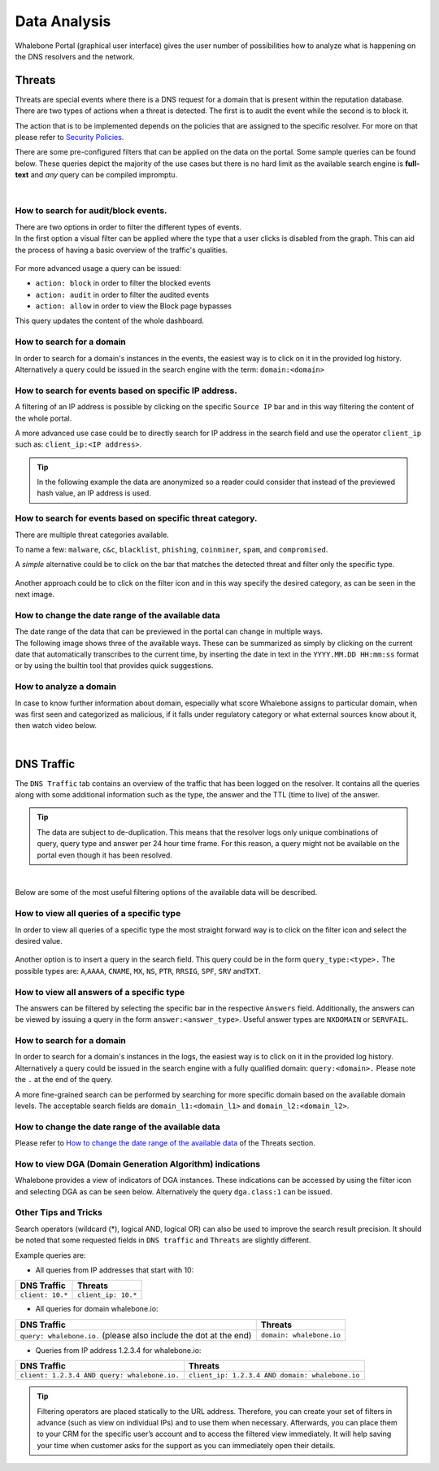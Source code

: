 .. _header-n233:

Data Analysis
=============

Whalebone Portal (graphical user interface) gives the user number of
possibilities how to analyze what is happening on the DNS resolvers and
the network.

.. _header-n236:

Threats
-------

Threats are special events where there is a DNS request for a domain
that is present within the reputation database. There are two types of
actions when a threat is detected. The first is to audit the event while
the second is to block it.

The action that is to be implemented depends on the policies that are
assigned to the specific resolver. For more on that please refer to
`Security
Policies <http://docs.whalebone.io/cs/latest/local_resolver.html#bezpecnostni-politiky>`__.

There are some pre-configured filters that can be applied on the data on
the portal. Some sample queries can be found below. These queries depict
the majority of the use cases but there is no hard limit as the
available search engine is **full-text** and *any* query can be compiled
impromptu.

.. raw:: html

   <iframe width="560" height="315" src="https://www.youtube.com/embed/GVZoMOEUWzM" title="YouTube video player" frameborder="0" allow="accelerometer; autoplay; clipboard-write; encrypted-media; gyroscope; picture-in-picture" allowfullscreen></iframe>

|

.. _header-n240:

How to search for audit/block events.
~~~~~~~~~~~~~~~~~~~~~~~~~~~~~~~~~~~~~

| There are two options in order to filter the different types of
  events. 
| In the first option a visual filter can be applied where the type that
  a user clicks is disabled from the graph. This can aid the process of
  having a basic overview of the traffic's qualities.

.. figure:: ./img/block_graph.gif
   :alt: 

For more advanced usage a query can be issued:

-  ``action: block`` in order to filter the blocked events

-  ``action: audit`` in order to filter the audited events

-  ``action: allow`` in order to view the Block page bypasses

This query updates the content of the whole dashboard.

.. _header-n300:

How to search for a domain
~~~~~~~~~~~~~~~~~~~~~~~~~~

In order to search for a domain's instances in the events, the easiest way
is to click on it in the provided log history. Alternatively a query
could be issued in the search engine with the term: ``domain:<domain>``

.. _header-n253:

How to search for events based on specific IP address.
~~~~~~~~~~~~~~~~~~~~~~~~~~~~~~~~~~~~~~~~~~~~~~~~~~~~~~

A filtering of an IP address is possible by clicking on the specific
``Source IP`` bar and in this way filtering the content of the whole
portal.

A more advanced use case could be to directly search for IP address in
the search field and use the operator ``client_ip`` such as: ``client_ip:<IP address>``.

.. tip:: In the following example the data are anonymized so a reader could
         consider that instead of the previewed hash value, an IP address is
         used.

.. figure:: ./img/request_ip.gif
   :alt: 

.. _header-n258:

How to search for events based on specific threat category.
~~~~~~~~~~~~~~~~~~~~~~~~~~~~~~~~~~~~~~~~~~~~~~~~~~~~~~~~~~~

There are multiple threat categories available.

To name a few: ``malware``, ``c&c``, ``blacklist``,
``phishing``, ``coinminer``, ``spam``, and ``compromised``.

A *simple* alternative could be to click on the bar that matches the
detected threat and filter only the specific type.

.. figure:: ./img/phising.gif
   :alt: 

Another approach could be to click on the filter icon and in this way
specify the desired category, as can be seen in the next image.

.. figure:: ./img/cc.gif
   :alt: 

.. _header-n266:

How to change the date range of the available data
~~~~~~~~~~~~~~~~~~~~~~~~~~~~~~~~~~~~~~~~~~~~~~~~~~

| The date range of the data that can be previewed in the portal can
  change in multiple ways.
| The following image shows three of the available ways. These can be
  summarized as simply by clicking on the current date that
  automatically transcribes to the current time, by inserting the date
  in text in the ``YYYY.MM.DD HH:mm:ss`` format or by using the builtin
  tool that provides quick suggestions.

.. figure:: ./img/date_range.gif
   :alt: 

.. _header-n266:

How to analyze a domain
~~~~~~~~~~~~~~~~~~~~~~~

In case to know further information about domain, especially what score 
Whalebone assigns to particular domain, when was first seen and categorized 
as malicious, if it falls under regulatory category or what external sources 
know about it, then watch video below.

.. raw:: html

   <iframe width="560" height="315" src="https://www.youtube.com/embed/WJzsGvBiF80" title="YouTube video player" frameborder="0" allow="accelerometer; autoplay; clipboard-write; encrypted-media; gyroscope; picture-in-picture" allowfullscreen></iframe>

|

.. _header-n269:

DNS Traffic
-----------

The ``DNS Traffic`` tab contains an overview of the traffic that has
been logged on the resolver. It contains all the queries along with some
additional information such as the type, the answer and the TTL (time to
live) of the answer.

.. tip:: The data are subject to de-duplication. This means that the resolver
   logs only unique combinations of query, query type and answer per 24
   hour time frame. For this reason, a query might not be available on
   the portal even though it has been resolved.

.. raw:: html

   <iframe width="560" height="315" src="https://www.youtube.com/embed/Qgj-fUHS5qg" title="YouTube video player" frameborder="0" allow="accelerometer; autoplay; clipboard-write; encrypted-media; gyroscope; picture-in-picture" allowfullscreen></iframe>

|

Below are some of the most useful filtering options of the available data
will be described.

.. _header-n274:

How to view all queries of a specific type
~~~~~~~~~~~~~~~~~~~~~~~~~~~~~~~~~~~~~~~~~~

In order to view all queries of a specific type the most straight
forward way is to click on the filter icon and select the desired value.

.. figure:: ./img/query_type.gif
   :alt: 

Another option is to insert a query in the search field. This query
could be in the form ``query_type:<type>.`` The possible types are:
``A``,\ ``AAAA``, ``CNAME``, ``MX``, ``NS``, ``PTR``, ``RRSIG``,
``SPF``, ``SRV`` and\ ``TXT``.

.. _header-n279:

How to view all answers of a specific type 
~~~~~~~~~~~~~~~~~~~~~~~~~~~~~~~~~~~~~~~~~~~

The answers can be filtered by selecting the specific bar in the
respective ``Answers`` field. Additionally, the answers can be viewed by
issuing a query in the form ``answer:<answer_type>``.
Useful answer types are ``NXDOMAIN`` or ``SERVFAIL``.

.. figure:: ./img/answer.gif
   :alt: 

.. _header-n282:

How to search for a domain
~~~~~~~~~~~~~~~~~~~~~~~~~~

In order to search for a domain's instances in the logs, the easiest way
is to click on it in the provided log history. Alternatively a query
could be issued in the search engine with a fully qualified domain: ``query:<domain>.``
Please note the ``.`` at the end of the query.

A more fine-grained search can be performed by searching for more
specific domain based on the available domain levels. The acceptable
search fields are ``domain_l1:<domain_l1>`` and
``domain_l2:<domain_l2>``.

.. _header-n285:

How to change the date range of the available data
~~~~~~~~~~~~~~~~~~~~~~~~~~~~~~~~~~~~~~~~~~~~~~~~~~

Please refer to `How to change the date range of the available
data <http://docs.whalebone.io/en/latest/data_analysis.html#how-to-change-the-date-range-of-the-available-data>`__
of the Threats section.

.. _header-n287:

How to view DGA (Domain Generation Algorithm) indications
~~~~~~~~~~~~~~~~~~~~~~~~~~~~~~~~~~~~~~~~~~~~~~~~~~~~~~~~~

Whalebone provides a view of indicators of DGA instances. These
indications can be accessed by using the filter icon and selecting DGA
as can be seen below. Alternatively the query ``dga.class:1`` can be issued.

.. figure:: ./img/dga.gif
   :alt:

.. _header-n301:

Other Tips and Tricks
~~~~~~~~~~~~~~~~~~~~~~~~~~~~~~~~~~~~~~~~~~~~~~~~~~~~~~~~~

Search operators (wildcard (*), logical AND, logical OR) can also be used to improve the search result precision.
It should be noted that some requested fields in ``DNS traffic`` and ``Threats`` are slightly different.


Example queries are:

- All queries from IP addresses that start with 10:

+-----------------------------+-----------------------------+
|DNS Traffic                  |   Threats                   |
+=============================+=============================+
| ``client: 10.*``            |   ``client_ip: 10.*``       |
+-----------------------------+-----------------------------+ 
 
- All queries for domain whalebone.io:

+----------------------------------------------------------------------+----------------------------------------+
|DNS Traffic                                                           |   Threats                              |
+======================================================================+========================================+
| ``query: whalebone.io.``  (please also include the dot at the end)   |   ``domain: whalebone.io``             |
+----------------------------------------------------------------------+----------------------------------------+ 

- Queries from IP address 1.2.3.4 for whalebone.io:

+--------------------------------------------------+---------------------------------------------------+
|DNS Traffic                                       |   Threats                                         |
+==================================================+===================================================+
| ``client: 1.2.3.4 AND query: whalebone.io.``     |   ``client_ip: 1.2.3.4 AND domain: whalebone.io`` |
+--------------------------------------------------+---------------------------------------------------+ 


.. tip:: Filtering operators are placed statically to the URL address. Therefore, you can create your set of
	filters in advance (such as view on individual IPs) and to use them when necessary. Afterwards, you
	can place them to your CRM for the specific user’s account and to access the filtered view immediately. It
	will help saving your time when customer asks for the support as you can immediately open their
	details.
